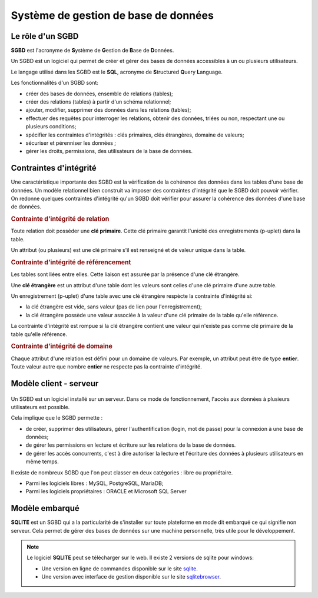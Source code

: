 Système de gestion de base de données
=====================================

Le rôle d'un SGBD
-----------------

**SGBD** est l'acronyme de **S**\ ystème de **G**\ estion de **B**\ ase de **D**\ onnées.

Un SGBD est un logiciel qui permet de créer et gérer des bases de données accessibles à un ou plusieurs utilisateurs.

Le langage utilisé dans les SGBD est le **SQL**, acronyme de **S**\ tructured **Q**\ uery **L**\ anguage.

Les fonctionnalités d'un SGBD sont:

-  créer des bases de données, ensemble de relations (tables);
-  créer des relations (tables) à partir d'un schéma relationnel;
-  ajouter, modifier, supprimer des données dans les relations (tables);
-  effectuer des requêtes pour interroger les relations, obtenir des données, triées ou non, respectant une ou plusieurs conditions;
-  spécifier les contraintes d'intégrités : clés primaires, clés étrangères, domaine de valeurs;
-  sécuriser et pérenniser les données ;
-  gérer les droits, permissions, des utilisateurs de la base de données.

Contraintes d'intégrité
-----------------------

Une caractéristique importante des SGBD est la vérification de la cohérence des données dans les tables d'une base de données. Un modèle relationnel bien construit va imposer des contraintes d'intégrité que le SGBD doit pouvoir vérifier. On redonne quelques contraintes d'intégrité qu'un SGBD doit vérifier pour assurer la cohérence des données d'une base de données.

.. rubric:: Contrainte d'intégrité de relation

Toute relation doit posséder une **clé primaire**. Cette clé primaire garantit l'unicité des enregistrements (p-uplet) dans la table.

Un attribut (ou plusieurs) est une clé primaire s'il est renseigné et de valeur unique dans la table.

.. rubric:: Contrainte d'intégrité de référencement

Les tables sont liées entre elles. Cette liaison est assurée par la présence d'une clé étrangère.

Une **clé étrangère** est un attribut d'une table dont les valeurs sont celles d'une clé primaire d'une autre table.

Un enregistrement (p-uplet) d'une table avec une clé étrangère respècte la contrainte d'intégrité si:

- la clé étrangère est vide, sans valeur (pas de lien pour l'enregistrement);
- la clé étrangère possède une valeur associée à la valeur d'une clé primaire de la table qu'elle référence.

La contrainte d'intégrité est rompue si la clé étrangère contient une valeur qui n'existe pas comme clé primaire de la table qu'elle référence.

.. rubric:: Contrainte d'intégrité de domaine

Chaque attribut d'une relation est défini pour un domaine de valeurs. Par exemple, un attribut peut être de type **entier**. Toute valeur autre que nombre **entier** ne respecte pas la contrainte d'intégrité.

Modèle client - serveur
------------------------

.. figure:: ../img/client_serveur.png
    :align: center

Un SGBD est un logiciel installé sur un serveur. Dans ce mode de fonctionnement, l'accès aux données à plusieurs utilisateurs est possible.

Cela implique que le SGBD permette :

-  de créer, supprimer des utilisateurs, gérer l'authentification (login, mot de passe) pour la connexion à une base de données;
-  de gérer les permissions en lecture et écriture sur les relations de la base de données.
-  de gérer les accès concurrents, c'est à dire autoriser la lecture et l'écriture des données à plusieurs utilisateurs en même temps.

Il existe de nombreux SGBD que l'on peut classer en deux catégories : libre ou propriétaire.

-  Parmi les logiciels libres : MySQL, PostgreSQL, MariaDB;
-  Parmi les logiciels propriétaires : ORACLE et Microsoft SQL Server

Modèle embarqué
---------------

**SQLITE** est un SGBD qui a la particularité de s'installer sur toute plateforme en mode dit embarqué ce qui signifie non serveur. Cela permet de gérer des bases de données sur une machine personnelle, très utile pour le développement.

.. figure:: ../img/sqlite_browser.png
    :align: center
    :width: 100%

.. _sqlite: https://sqlite.org/index.html
.. _sqlitebrowser: https://sqlitebrowser.org/dl/

.. note::

    Le logiciel **SQLITE** peut se télécharger sur le web. Il existe 2 versions de sqlite pour windows:
    
    -   Une version en ligne de commandes disponible sur le site `sqlite`_.
    -   Une version avec interface de gestion disponible sur le site `sqlitebrowser`_.
